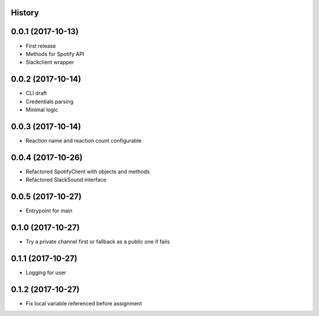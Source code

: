 .. :changelog:

History
-------

0.0.1 (2017-10-13)
------------------

* First release
* Methods for Spotify API
* Slackclient wrapper

0.0.2 (2017-10-14)
------------------

* CLI draft
* Credentials parsing
* Minimal logic

0.0.3 (2017-10-14)
------------------

* Reaction name and reaction count configurable

0.0.4 (2017-10-26)
------------------

* Refactored SpotifyClient with objects and methods
* Refactored SlackSound interface

0.0.5 (2017-10-27)
------------------

* Entrypoint for main

0.1.0 (2017-10-27)
------------------

* Try a private channel first or fallback as a public one if fails

0.1.1 (2017-10-27)
------------------

* Logging for user

0.1.2 (2017-10-27)
------------------

* Fix local variable referenced before assignment

